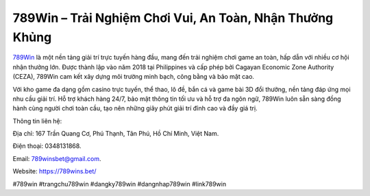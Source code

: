 789Win – Trải Nghiệm Chơi Vui, An Toàn, Nhận Thưởng Khủng
===================================

`789Win <https://789wins.bet/>`_ là một nền tảng giải trí trực tuyến hàng đầu, mang đến trải nghiệm chơi game an toàn, hấp dẫn với nhiều cơ hội nhận thưởng lớn. Được thành lập vào năm 2018 tại Philippines và cấp phép bởi Cagayan Economic Zone Authority (CEZA), 789Win cam kết xây dựng môi trường minh bạch, công bằng và bảo mật cao. 

Với kho game đa dạng gồm casino trực tuyến, thể thao, lô đề, bắn cá và game bài 3D đổi thưởng, nền tảng đáp ứng mọi nhu cầu giải trí. Hỗ trợ khách hàng 24/7, bảo mật thông tin tối ưu và hỗ trợ đa ngôn ngữ, 789Win luôn sẵn sàng đồng hành cùng người chơi toàn cầu, tạo nên những giây phút giải trí đỉnh cao và đầy giá trị.

Thông tin liên hệ: 

Địa chỉ: 167 Trần Quang Cơ, Phú Thạnh, Tân Phú, Hồ Chí Minh, Việt Nam. 

Điện thoại: 0348131868. 

Email: 789winsbet@gmail.com. 

Website: https://789wins.bet/ 

#789win #trangchu789win #dangky789win #dangnhap789win #link789win
